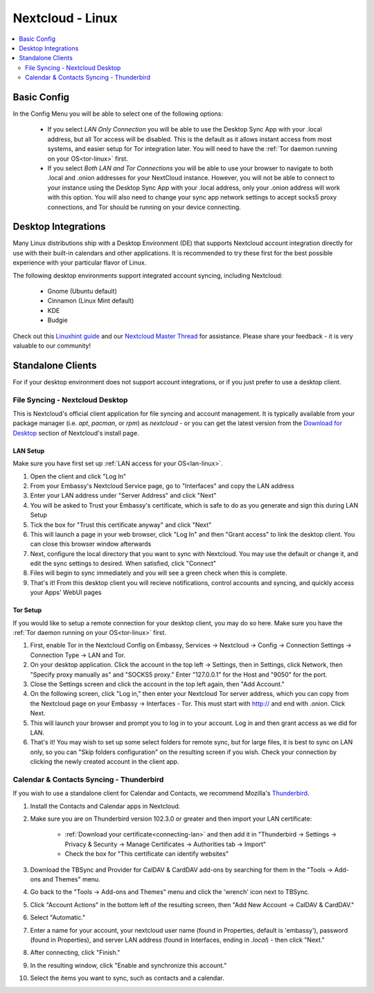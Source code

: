 .. _nextcloud-linux:

=================
Nextcloud - Linux 
=================

.. contents::
  :depth: 2 
  :local:

Basic Config
------------

In the Config Menu you will be able to select one of the following options:

    - If you select `LAN Only Connection` you will be able to use the Desktop Sync App with your .local address, but all Tor access will be disabled.  This is the default as it allows instant access from most systems, and easier setup for Tor integration later.  You will need to have the :ref:`Tor daemon running on your OS<tor-linux>` first.

    - If you select `Both LAN and Tor Connections` you will be able to use your browser to navigate to both .local and .onion addresses for your NextCloud instance. However, you will not be able to connect to your instance using the Desktop Sync App with your .local address, only your .onion address will work with this option. You will also need to change your sync app network settings to accept socks5 proxy connections, and Tor should be running on your device connecting.

Desktop Integrations
--------------------
Many Linux distributions ship with a Desktop Environment (DE) that supports Nextcloud account integration directly for use with their built-in calendars and other applications.  It is recommended to try these first for the best possible experience with your particular flavor of Linux.

The following desktop environments support integrated account syncing, including Nextcloud:

    - Gnome (Ubuntu default)
    - Cinnamon (Linux Mint default)
    - KDE
    - Budgie

Check out this `Linuxhint guide <https://linuxhint.com/linux_file_managers_nextcloud/>`_ and our `Nextcloud Master Thread <https://community.start9.com/t/nextcloud-master-thread/>`_ for assistance.  Please share your feedback - it is very valuable to our community!

Standalone Clients
------------------
For if your desktop environment does not support account integrations, or if you just prefer to use a desktop client.

File Syncing - Nextcloud Desktop
================================
This is Nextcloud's official client application for file syncing and account management.  It is typically available from your package manager (i.e. `apt`, `pacman`, or `rpm`) as `nextcloud` - or you can get the latest version from the `Download for Desktop <https://nextcloud.com/install/#install-clients>`_ section of Nextcloud's install page.

LAN Setup
.........
Make sure you have first set up :ref:`LAN access for your OS<lan-linux>`.

1. Open the client and click "Log In"
2. From your Embassy's Nextcloud Service page, go to "Interfaces" and copy the LAN address
3. Enter your LAN address under "Server Address" and click "Next"
4. You will be asked to Trust your Embassy's certificate, which is safe to do as you generate and sign this during LAN Setup
5. Tick the box for "Trust this certificate anyway" and click "Next"
6. This will launch a page in your web browser, click "Log In" and then "Grant access" to link the desktop client. You can close this browser window afterwards
7. Next, configure the local directory that you want to sync with Nextcloud. You may use the default or change it, and edit the sync settings to desired. When satisfied, click "Connect"
8. Files will begin to sync immediately and you will see a green check when this is complete.
9.  That's it! From this desktop client you will recieve notifications, control accounts and syncing, and quickly access your Apps' WebUI pages

Tor Setup
.........
If you would like to setup a remote connection for your desktop client, you may do so here.  Make sure you have the :ref:`Tor daemon running on your OS<tor-linux>` first.

1. First, enable Tor in the Nextcloud Config on Embassy, Services -> Nextcloud -> Config -> Connection Settings -> Connection Type -> LAN and Tor.
2. On your desktop application. Click the account in the top left -> Settings, then in Settings, click Network, then "Specify proxy manually as" and "SOCKS5 proxy." Enter "127.0.0.1" for the Host and "9050" for the port.
3. Close the Settings screen and click the account in the top left again, then "Add Account."
4. On the following screen, click "Log in," then enter your Nextcloud Tor server address, which you can copy from the Nextcloud page on your Embassy -> Interfaces - Tor. This must start with http:// and end with .onion. Click Next.
5. This will launch your browser and prompt you to log in to your account. Log in and then grant access as we did for LAN.
6. That's it! You may wish to set up some select folders for remote sync, but for large files, it is best to sync on LAN only, so you can "Skip folders configuration" on the resulting screen if you wish. Check your connection by clicking the newly created account in the client app.

Calendar & Contacts Syncing - Thunderbird
=========================================
If you wish to use a standalone client for Calendar and Contacts, we recommend Mozilla's `Thunderbird <https://www.thunderbird.net>`_.

1. Install the Contacts and Calendar apps in Nextcloud.
2. Make sure you are on Thunderbird version 102.3.0 or greater and then import your LAN certificate:

    - :ref:`Download your certificate<connecting-lan>` and then add it in "Thunderbird -> Settings -> Privacy & Security -> Manage Certificates -> Authorities tab -> Import"
    - Check the box for "This certificate can identify websites"

3. Download the TBSync and Provider for CalDAV & CardDAV add-ons by searching for them in the "Tools -> Add-ons and Themes" menu.
4. Go back to the "Tools -> Add-ons and Themes" menu and click the 'wrench' icon next to TBSync.
5. Click "Account Actions" in the bottom left of the resulting screen, then "Add New Account -> CalDAV & CardDAV."
6. Select "Automatic."
7. Enter a name for your account, your nextcloud user name (found in Properties, default is 'embassy'), password (found in Properties), and server LAN address (found in Interfaces, ending in `.local`) - then click "Next."
8.  After connecting, click "Finish."
9.  In the resulting window, click "Enable and synchronize this account."
10. Select the items you want to sync, such as contacts and a calendar. 